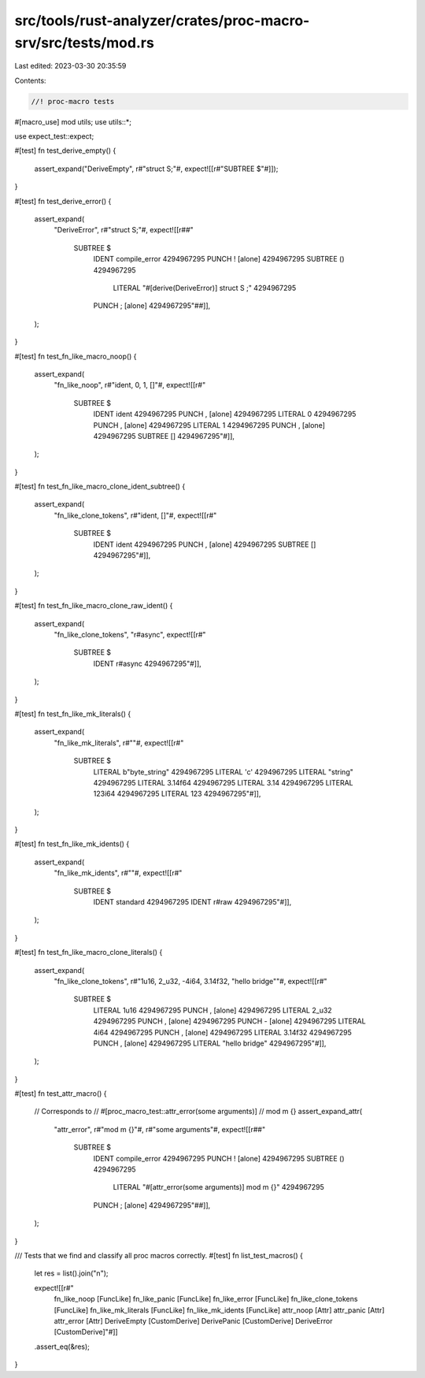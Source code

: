 src/tools/rust-analyzer/crates/proc-macro-srv/src/tests/mod.rs
==============================================================

Last edited: 2023-03-30 20:35:59

Contents:

.. code-block:: rs

    //! proc-macro tests

#[macro_use]
mod utils;
use utils::*;

use expect_test::expect;

#[test]
fn test_derive_empty() {
    assert_expand("DeriveEmpty", r#"struct S;"#, expect![[r#"SUBTREE $"#]]);
}

#[test]
fn test_derive_error() {
    assert_expand(
        "DeriveError",
        r#"struct S;"#,
        expect![[r##"
            SUBTREE $
              IDENT   compile_error 4294967295
              PUNCH   ! [alone] 4294967295
              SUBTREE () 4294967295
                LITERAL "#[derive(DeriveError)] struct S ;" 4294967295
              PUNCH   ; [alone] 4294967295"##]],
    );
}

#[test]
fn test_fn_like_macro_noop() {
    assert_expand(
        "fn_like_noop",
        r#"ident, 0, 1, []"#,
        expect![[r#"
            SUBTREE $
              IDENT   ident 4294967295
              PUNCH   , [alone] 4294967295
              LITERAL 0 4294967295
              PUNCH   , [alone] 4294967295
              LITERAL 1 4294967295
              PUNCH   , [alone] 4294967295
              SUBTREE [] 4294967295"#]],
    );
}

#[test]
fn test_fn_like_macro_clone_ident_subtree() {
    assert_expand(
        "fn_like_clone_tokens",
        r#"ident, []"#,
        expect![[r#"
            SUBTREE $
              IDENT   ident 4294967295
              PUNCH   , [alone] 4294967295
              SUBTREE [] 4294967295"#]],
    );
}

#[test]
fn test_fn_like_macro_clone_raw_ident() {
    assert_expand(
        "fn_like_clone_tokens",
        "r#async",
        expect![[r#"
            SUBTREE $
              IDENT   r#async 4294967295"#]],
    );
}

#[test]
fn test_fn_like_mk_literals() {
    assert_expand(
        "fn_like_mk_literals",
        r#""#,
        expect![[r#"
            SUBTREE $
              LITERAL b"byte_string" 4294967295
              LITERAL 'c' 4294967295
              LITERAL "string" 4294967295
              LITERAL 3.14f64 4294967295
              LITERAL 3.14 4294967295
              LITERAL 123i64 4294967295
              LITERAL 123 4294967295"#]],
    );
}

#[test]
fn test_fn_like_mk_idents() {
    assert_expand(
        "fn_like_mk_idents",
        r#""#,
        expect![[r#"
            SUBTREE $
              IDENT   standard 4294967295
              IDENT   r#raw 4294967295"#]],
    );
}

#[test]
fn test_fn_like_macro_clone_literals() {
    assert_expand(
        "fn_like_clone_tokens",
        r#"1u16, 2_u32, -4i64, 3.14f32, "hello bridge""#,
        expect![[r#"
            SUBTREE $
              LITERAL 1u16 4294967295
              PUNCH   , [alone] 4294967295
              LITERAL 2_u32 4294967295
              PUNCH   , [alone] 4294967295
              PUNCH   - [alone] 4294967295
              LITERAL 4i64 4294967295
              PUNCH   , [alone] 4294967295
              LITERAL 3.14f32 4294967295
              PUNCH   , [alone] 4294967295
              LITERAL "hello bridge" 4294967295"#]],
    );
}

#[test]
fn test_attr_macro() {
    // Corresponds to
    //    #[proc_macro_test::attr_error(some arguments)]
    //    mod m {}
    assert_expand_attr(
        "attr_error",
        r#"mod m {}"#,
        r#"some arguments"#,
        expect![[r##"
            SUBTREE $
              IDENT   compile_error 4294967295
              PUNCH   ! [alone] 4294967295
              SUBTREE () 4294967295
                LITERAL "#[attr_error(some arguments)] mod m {}" 4294967295
              PUNCH   ; [alone] 4294967295"##]],
    );
}

/// Tests that we find and classify all proc macros correctly.
#[test]
fn list_test_macros() {
    let res = list().join("\n");

    expect![[r#"
        fn_like_noop [FuncLike]
        fn_like_panic [FuncLike]
        fn_like_error [FuncLike]
        fn_like_clone_tokens [FuncLike]
        fn_like_mk_literals [FuncLike]
        fn_like_mk_idents [FuncLike]
        attr_noop [Attr]
        attr_panic [Attr]
        attr_error [Attr]
        DeriveEmpty [CustomDerive]
        DerivePanic [CustomDerive]
        DeriveError [CustomDerive]"#]]
    .assert_eq(&res);
}


